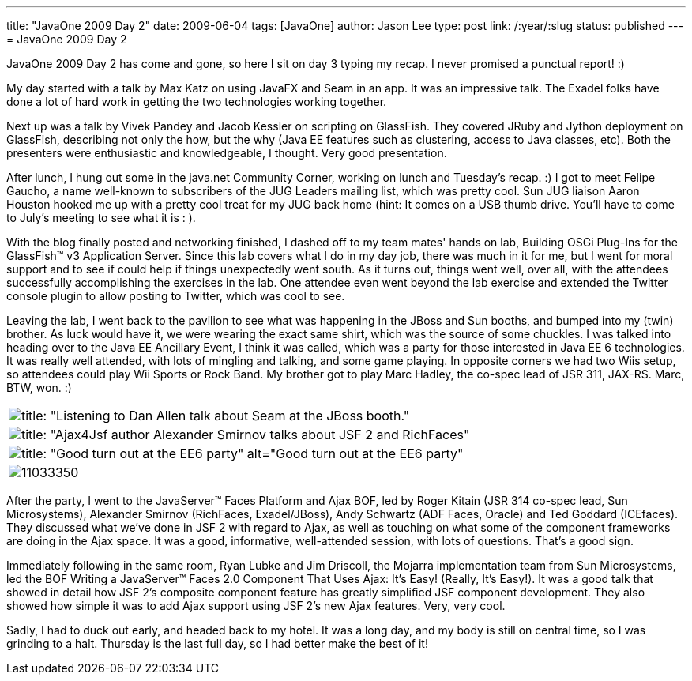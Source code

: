---
title: "JavaOne 2009 Day 2"
date: 2009-06-04
tags: [JavaOne]
author: Jason Lee
type: post
link: /:year/:slug
status: published
---
= JavaOne 2009 Day 2

JavaOne 2009 Day 2 has come and gone, so here I sit on day 3 typing my recap.  I never promised a punctual report! :)
// more

My day started with a talk by Max Katz on using JavaFX and Seam in an app.  It was an impressive talk.  The Exadel folks have done a lot of hard work in getting the two technologies working together.

Next up was a talk by Vivek Pandey and Jacob Kessler on scripting on GlassFish.  They covered JRuby and Jython deployment on GlassFish, describing not only the how, but the why (Java EE features such as clustering, access to Java classes, etc).  Both the presenters were enthusiastic and knowledgeable, I thought.  Very good presentation.

After lunch, I hung out some in the java.net Community Corner, working on lunch and Tuesday's recap. :)  I got to meet Felipe Gaucho, a name well-known to subscribers of the JUG Leaders mailing list, which was pretty cool.  Sun JUG liaison Aaron Houston hooked me up with a pretty cool treat for my JUG back home (hint: It comes on a USB thumb drive.  You'll have to come to July's meeting to see what it is : ).

With the blog finally posted and networking finished, I dashed off to my team mates' hands on lab, Building OSGi Plug-Ins for the GlassFish&#8482; v3 Application Server.  Since this lab covers what I do in my day job, there was much in it for me, but I went for moral support and to see if could help if things unexpectedly went south.  As it turns out, things went well, over all, with the attendees successfully accomplishing the exercises in the lab.  One attendee even went beyond the lab exercise and extended the Twitter console plugin to allow posting to Twitter, which was cool to see.

Leaving the lab, I went back to the pavilion to see what was happening in the JBoss and Sun booths, and bumped into my (twin) brother.  As luck would have it, we were wearing the exact same shirt, which was the source of some chuckles.  I was talked into heading over to the Java EE Ancillary Event, I think it was called, which was a party for those interested in Java EE 6 technologies.  It was really well attended, with lots of mingling and talking, and some game playing.  In opposite corners we had two Wiis setup, so attendees could play Wii Sports or Rock Band.  My brother got to play Marc Hadley, the co-spec lead of JSR 311, JAX-RS.  Marc, BTW, won. :)

|=====
| image:https://s3.amazonaws.com/twitpic/photos/full/10989109.jpg?AWSAccessKeyId=0ZRYP5X5F6FSMBCCSE82&Expires=1244141742&Signature=8GRGR6c8SaEwHTDffE%2F%2F0pI0%2FS0%3D[title: "Listening to Dan Allen talk about Seam at the JBoss booth."]
| image:http://s3.amazonaws.com/twitpic/photos/full/11020490.jpg?AWSAccessKeyId=0ZRYP5X5F6FSMBCCSE82&Expires=1244141743&Signature=xTyVFKqdct6%2FGmtiVTLcmyu7ywY%3D[title: "Ajax4Jsf author Alexander Smirnov talks about JSF 2 and RichFaces"]
| image:http://s3.amazonaws.com/twitpic/photos/large/11034297.jpg?AWSAccessKeyId=0ZRYP5X5F6FSMBCCSE82&Expires=1244141625&Signature=xg8FIO52jKE%2F3P0ZMJtdG1kPYJE%3D[title: "Good turn out at the EE6 party" alt="Good turn out at the EE6 party"]
| image:http://s3.amazonaws.com/twitpic/photos/full/11033350.jpg?AWSAccessKeyId=0ZRYP5X5F6FSMBCCSE82&Expires=1244141763&Signature=cDU95F4RlxpFWbuWvBFu%2BRhmo%2FY%3D[title="Marc Hadley and Justin Lee play the Wii while Rajiv Mordani watches"]
|=====

After the party, I went to the JavaServer&#8482; Faces Platform and Ajax BOF, led by Roger Kitain (JSR 314 co-spec lead, Sun Microsystems), Alexander Smirnov (RichFaces, Exadel/JBoss), Andy Schwartz (ADF Faces, Oracle) and Ted Goddard (ICEfaces).  They discussed what we've done in JSF 2 with regard to Ajax, as well as touching on what some of the component frameworks are doing in the Ajax space.  It was a good, informative, well-attended session, with lots of questions.  That's a good sign.

Immediately following in the same room, Ryan Lubke and Jim Driscoll, the Mojarra implementation team from Sun Microsystems, led the BOF Writing a JavaServer&#8482; Faces 2.0 Component That Uses Ajax: It's Easy! (Really, It's Easy!).  It was a good talk that showed in detail how JSF 2's composite component feature has greatly simplified JSF component development.  They also showed how simple it was to add Ajax support using JSF 2's new Ajax features.  Very, very cool.

Sadly, I had to duck out early, and headed back to my hotel.  It was a long day, and my body is still on central time, so I was grinding to a halt.  Thursday is the last full day, so I had better make the best of it!
